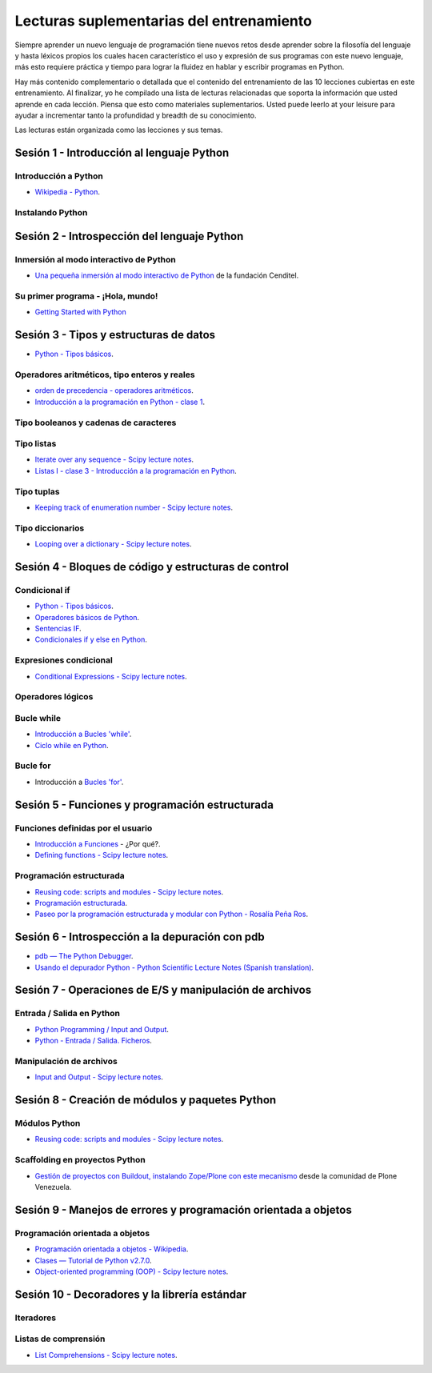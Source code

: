 .. -*- coding: utf-8 -*-


.. _lecturas_suplementarias_entrenamiento:

Lecturas suplementarias del entrenamiento
=========================================

Siempre aprender un nuevo lenguaje de programación tiene nuevos retos 
desde aprender sobre la filosofía del lenguaje y hasta léxicos propios 
los cuales hacen característico el uso y expresión de sus programas con 
este nuevo lenguaje, más esto requiere práctica y tiempo para lograr la 
fluidez en hablar y escribir programas en Python.

Hay más contenido complementario o detallada que el contenido del entrenamiento 
de las 10 lecciones cubiertas en este entrenamiento. Al finalizar, yo he 
compilado una lista de lecturas relacionadas que soporta la información 
que usted aprende en cada lección. Piensa que esto como materiales 
suplementarios. Usted puede leerlo at your leisure para ayudar a incrementar 
tanto la profundidad y breadth de su conocimiento.

Las lecturas están organizada como las lecciones y sus temas.


.. _lecturas_suplementarias_sesion1:

Sesión 1 - Introducción al lenguaje Python
------------------------------------------


Introducción a Python
.....................


- `Wikipedia - Python <https://es.wikipedia.org/wiki/Python>`_.

.. seealso::

    .. figure:: _static/youtube/CjmzDHMHxwU.jpg
        :align: center
        :width: 60%

        Vídeo `Tutorial Python 1 - Introducción al Lenguaje de Programación`_,
        cortesía de `CodigoFacilito.com`_.


Instalando Python
.................

.. seealso::

    .. figure:: _static/youtube/VTykmP-a2KY.jpg
        :align: center
        :width: 60%

        Vídeo `Tutorial Python 2 - Instalación`_, cortesía de `CodigoFacilito.com`_.

.. _`Tutorial Python 1 - Introducción al Lenguaje de Programación`: https://www.youtube.com/watch?v=CjmzDHMHxwU
.. _`Tutorial Python 2 - Instalación`: https://www.youtube.com/watch?v=VTykmP-a2KY


.. _lecturas_suplementarias_sesion2:

Sesión 2 - Introspección del lenguaje Python
--------------------------------------------


Inmersión al modo interactivo de Python
.......................................

- `Una pequeña inmersión al modo interactivo de Python`_ de la fundación Cenditel.


Su primer programa - ¡Hola, mundo!
..................................

- `Getting Started with Python <http://www.cs.utexas.edu/~mitra/bytes/start.html>`_

.. seealso::

    .. figure:: _static/youtube/OtJEj7N9T6k.jpg
        :align: center
        :width: 60%

        Vídeo `Tutorial Python 3 - Hola Mundo`_, cortesía de `CodigoFacilito.com`_.

.. _`Una pequeña inmersión al modo interactivo de Python`: https://lcaballero.wordpress.com/2012/07/01/inmersion-al-modo-interactivo-de-python/
.. _Tutorial Python 3 - Hola Mundo: https://www.youtube.com/watch?v=OtJEj7N9T6k


.. _lecturas_suplementarias_sesion3:

Sesión 3 - Tipos y estructuras de datos
---------------------------------------

- `Python - Tipos básicos <http://mundogeek.net/archivos/2008/01/17/python-tipos-basicos/>`_.

Operadores aritméticos, tipo enteros y reales
.............................................

- `orden de precedencia - operadores aritméticos <https://www.eumus.edu.uy/eme/ensenanza/electivas/python/CursoPython_clase01.html#orden-de-precedencia>`_.

- `Introducción a la programación en Python - clase 1 <https://www.eumus.edu.uy/eme/ensenanza/electivas/python/CursoPython_clase01.html>`_.

.. seealso:: 

    .. figure:: _static/youtube/ssnkfbBbcuw.jpg
        :align: center
        :width: 60%

        Vídeo `Tutorial Python 4 - Enteros, reales y operadores aritméticos`_, 
        cortesía de `CodigoFacilito.com`_.

.. _`Tutorial Python 4 - Enteros, reales y operadores aritméticos`: https://www.youtube.com/watch?v=ssnkfbBbcuw


Tipo booleanos y cadenas de caracteres 
......................................

.. seealso:: 

    .. figure:: _static/youtube/ZrxcqbFYjiw.jpg
        :align: center
        :width: 60%

        Vídeo `Tutorial Python 5 - Booleanos, operadores lógicos y cadenas`_, 
        cortesía de `CodigoFacilito.com`_.

.. _`Tutorial Python 5 - Booleanos, operadores lógicos y cadenas`: https://www.youtube.com/watch?v=ZrxcqbFYjiw


Tipo listas
...........

- `Iterate over any sequence - Scipy lecture notes <https://www.pybonacci.org/scipy-lecture-notes-ES/intro/language/control_flow.html#iterate-over-any-sequence>`_.

- `Listas I - clase 3 - Introducción a la programación en Python <https://www.eumus.edu.uy/eme/ensenanza/electivas/python/CursoPython_clase03.html#Listas-I>`_.


Tipo tuplas
...........

- `Keeping track of enumeration number - Scipy lecture notes <https://www.pybonacci.org/scipy-lecture-notes-ES/intro/language/control_flow.html#keeping-track-of-enumeration-number>`_.


Tipo diccionarios
.................

- `Looping over a dictionary - Scipy lecture notes <https://www.pybonacci.org/scipy-lecture-notes-ES/intro/language/control_flow.html#looping-over-a-dictionary>`_.


.. _lecturas_suplementarias_sesion4:

Sesión 4 - Bloques de código y estructuras de control
-----------------------------------------------------


Condicional if
..............

- `Python - Tipos básicos <http://mundogeek.net/archivos/2008/01/17/python-tipos-basicos/>`_.

- `Operadores básicos de Python <http://codigoprogramacion.com/cursos/tutoriales-python/operadores-basicos-de-python.html>`_.

- `Sentencias IF <http://docs.python.org.ar/tutorial/2/controlflow.html#la-sentencia-if>`_.

- `Condicionales if y else en Python <http://codigoprogramacion.com/cursos/tutoriales-python/condicionales-if-y-else-en-python.html>`_.

.. seealso::

    .. figure:: _static/youtube/hLqKvB7tGWk.jpg
        :align: center
        :width: 60%

        Vídeo `Tutorial Python 10 - Sentencias condicionales`_, cortesía de `CodigoFacilito.com`_.

.. _`Tutorial Python 10 - Sentencias condicionales`: https://www.youtube.com/watch?v=hLqKvB7tGWk


Expresiones condicional
.......................

- `Conditional Expressions - Scipy lecture notes <https://www.pybonacci.org/scipy-lecture-notes-ES/intro/language/control_flow.html#conditional-expressions>`_.


Operadores lógicos
..................

.. seealso:: 

    .. figure:: _static/youtube/ZrxcqbFYjiw.jpg
        :align: center
        :width: 60%

        Vídeo `Tutorial Python 5 - Booleanos, operadores lógicos y cadenas`_, 
        cortesía de `CodigoFacilito.com`_.


Bucle while
...........

- `Introducción a Bucles 'while' <http://docs.python.org.ar/tutorial/2/introduction.html#primeros-pasos-hacia-la-programacion>`_.

- `Ciclo while en Python <http://codigoprogramacion.com/cursos/tutoriales-python/ciclo-while-en-python.html>`_.

.. seealso::

    .. figure:: _static/youtube/IyI2ZuOq_xQ.jpg
        :align: center
        :width: 60%

        Vídeo `Tutorial Python 11 - Bucles`_, cortesía de `CodigoFacilito.com`_.

.. _`Tutorial Python 11 - Bucles`: https://www.youtube.com/watch?v=IyI2ZuOq_xQ


Bucle for
.........

- Introducción a `Bucles 'for' <http://docs.python.org.ar/tutorial/2/controlflow.html#la-sentencia-for>`_.

.. seealso::

    .. figure:: _static/youtube/IyI2ZuOq_xQ.jpg
        :align: center
        :width: 60%

        Vídeo `Tutorial Python 11 - Bucles`_, cortesía de `CodigoFacilito.com`_.

.. _`Tutorial Python 11 - Bucles`: https://www.youtube.com/watch?v=IyI2ZuOq_xQ


.. _lecturas_suplementarias_sesion5:

Sesión 5 - Funciones y programación estructurada
------------------------------------------------


Funciones definidas por el usuario
..................................

- `Introducción a Funciones <http://docs.python.org.ar/tutorial/2/controlflow.html#definiendo-funciones>`_ - ¿Por qué?.

- `Defining functions - Scipy lecture notes <https://www.pybonacci.org/scipy-lecture-notes-ES/intro/language/functions.html>`_.

.. seealso::

    .. figure:: _static/youtube/_C7Uj7O5o_Q.jpg
        :align: center
        :width: 60%

        Vídeo `Tutorial Python 12 - Funciones`_, cortesía de `CodigoFacilito.com`_.

.. _`Tutorial Python 12 - Funciones`: https://www.youtube.com/watch?v=_C7Uj7O5o_Q


Programación estructurada
.........................

- `Reusing code: scripts and modules - Scipy lecture notes <https://www.pybonacci.org/scipy-lecture-notes-ES/intro/language/reusing_code.html>`_.

- `Programación estructurada <https://es.wikipedia.org/wiki/Programación_estructurada>`_.

- `Paseo por la programación estructurada y modular con Python - Rosalía Peña Ros <http://www.aenui.net/ojs/index.php?journal=revision&page=article&op=viewArticle&path%5B%5D=184>`_.


.. _lecturas_suplementarias_sesion6:

Sesión 6 - Introspección a la depuración con pdb
------------------------------------------------

- `pdb — The Python Debugger <https://docs.python.org/2/library/pdb.html>`_.

- `Usando el depurador Python - Python Scientific Lecture Notes (Spanish translation) <https://www.pybonacci.org/scipy-lecture-notes-ES/advanced/debugging/index.html#usando-el-depurador-python>`_.


.. seealso::

    .. figure:: _static/youtube/N4NtB4r28h0.jpg
        :align: center
        :width: 60%

        Vídeo `Depurando um programa Python com pdb - Python Debugger`_.

.. _`Depurando um programa Python com pdb - Python Debugger`: https://www.youtube.com/watch?v=N4NtB4r28h0


.. _lecturas_suplementarias_sesion7:

Sesión 7 - Operaciones de E/S y manipulación de archivos
--------------------------------------------------------


Entrada / Salida en Python
..........................

- `Python Programming / Input and Output <https://en.wikibooks.org/wiki/Python_Programming/Input_and_Output>`_.

- `Python - Entrada / Salida. Ficheros <http://mundogeek.net/archivos/2008/04/02/python-entrada-salida-ficheros/>`_.


.. seealso::

    Ver los siguientes vídeos, cortesía de `CodigoFacilito.com`_:

    .. figure:: _static/youtube/AzeUCuMvW6I.jpg
        :align: center
        :width: 60%

        Vídeo `Tutorial Python 30 - Entrada Estándar rawInput`_.

    .. figure:: https://img.youtube.com/vi/JPXgxK3Oc/0.jpg
        :align: center
        :width: 60%

        Vídeo `Tutorial Python 31 - Salida Estándar rawInput`_.

  .. todo:: 
      TODO Cambiar la URL de imagen de previsualización del video 
      *Tutorial Python 31 - Salida Estándar rawInput*, de forma local.

.. _`Tutorial Python 30 - Entrada Estándar rawInput`: https://www.youtube.com/watch?v=AzeUCuMvW6I
.. _`Tutorial Python 31 - Salida Estándar rawInput`: https://www.youtube.com/watch?v=B-JPXgxK3Oc


Manipulación de archivos
........................

- `Input and Output - Scipy lecture notes <https://www.pybonacci.org/scipy-lecture-notes-ES/intro/language/io.html>`_.


.. _lecturas_suplementarias_sesion8:

Sesión 8 - Creación de módulos y paquetes Python
------------------------------------------------


Módulos Python
..............

- `Reusing code: scripts and modules - Scipy lecture notes <https://www.pybonacci.org/scipy-lecture-notes-ES/intro/language/reusing_code.html>`_.


Scaffolding en proyectos Python
...............................

- `Gestión de proyectos con Buildout, instalando Zope/Plone con este mecanismo <https://coactivate.org/projects/ploneve/gestion-de-proyectos-con-buildout>`_ 
  desde la comunidad de Plone Venezuela.


.. _lecturas_suplementarias_sesion9:

Sesión 9 - Manejos de errores y programación orientada a objetos
----------------------------------------------------------------


Programación orientada a objetos
................................

- `Programación orientada a objetos - Wikipedia <https://es.wikipedia.org/wiki/Programaci%C3%B3n_orientada_a_objetos>`_.

- `Clases — Tutorial de Python v2.7.0 <http://docs.python.org.ar/tutorial/2/classes.html>`_.

- `Object-oriented programming (OOP) - Scipy lecture notes <https://www.pybonacci.org/scipy-lecture-notes-ES/intro/language/oop.html>`_.


.. seealso::

    .. figure:: _static/youtube/VYXdpjCZojA.jpg
        :align: center
        :width: 60%

        Vídeo `Tutorial Python 13 - Clases y Objetos`_, cortesía de `CodigoFacilito.com`_.

.. _`Tutorial Python 13 - Clases y Objetos`: https://www.youtube.com/watch?v=VYXdpjCZojA


.. _lecturas_suplementarias_sesion10:

Sesión 10 - Decoradores y la librería estándar
----------------------------------------------


Iteradores
..........

.. seealso::

    Ver los siguientes vídeos, cortesía de `CodigoFacilito.com`_:

    .. figure:: _static/youtube/87s8XQbUv1k.jpg
        :align: center
        :width: 60%

        Vídeo `Tutorial Python 25 - Comprensión de Listas`_.

    .. figure:: _static/youtube/tvHbC_OZV14.jpg
        :align: center
        :width: 60%

        Vídeo `Tutorial Python 26 - Generadores`_.

    .. figure:: _static/youtube/TaIWx9paNIA.jpg
        :align: center
        :width: 60%

        Vídeo `Tutorial Python 27 - Decoradores`_.

.. _`Tutorial Python 25 - Comprensión de Listas`: https://www.youtube.com/watch?v=87s8XQbUv1k
.. _`Tutorial Python 26 - Generadores`: https://www.youtube.com/watch?v=tvHbC_OZV14
.. _`Tutorial Python 27 - Decoradores`: https://www.youtube.com/watch?v=TaIWx9paNIA


Listas de comprensión
.....................


- `List Comprehensions - Scipy lecture notes <https://www.pybonacci.org/scipy-lecture-notes-ES/intro/language/control_flow.html#list-comprehensions>`_.

.. seealso::

    .. figure:: _static/youtube/87s8XQbUv1k.jpg
        :align: center
        :width: 60%

        Vídeo `Tutorial Python 25 - Comprensión de Listas`_, cortesía de `CodigoFacilito.com`_.


.. _`CodigoFacilito.com`: https://www.codigofacilito.com/
